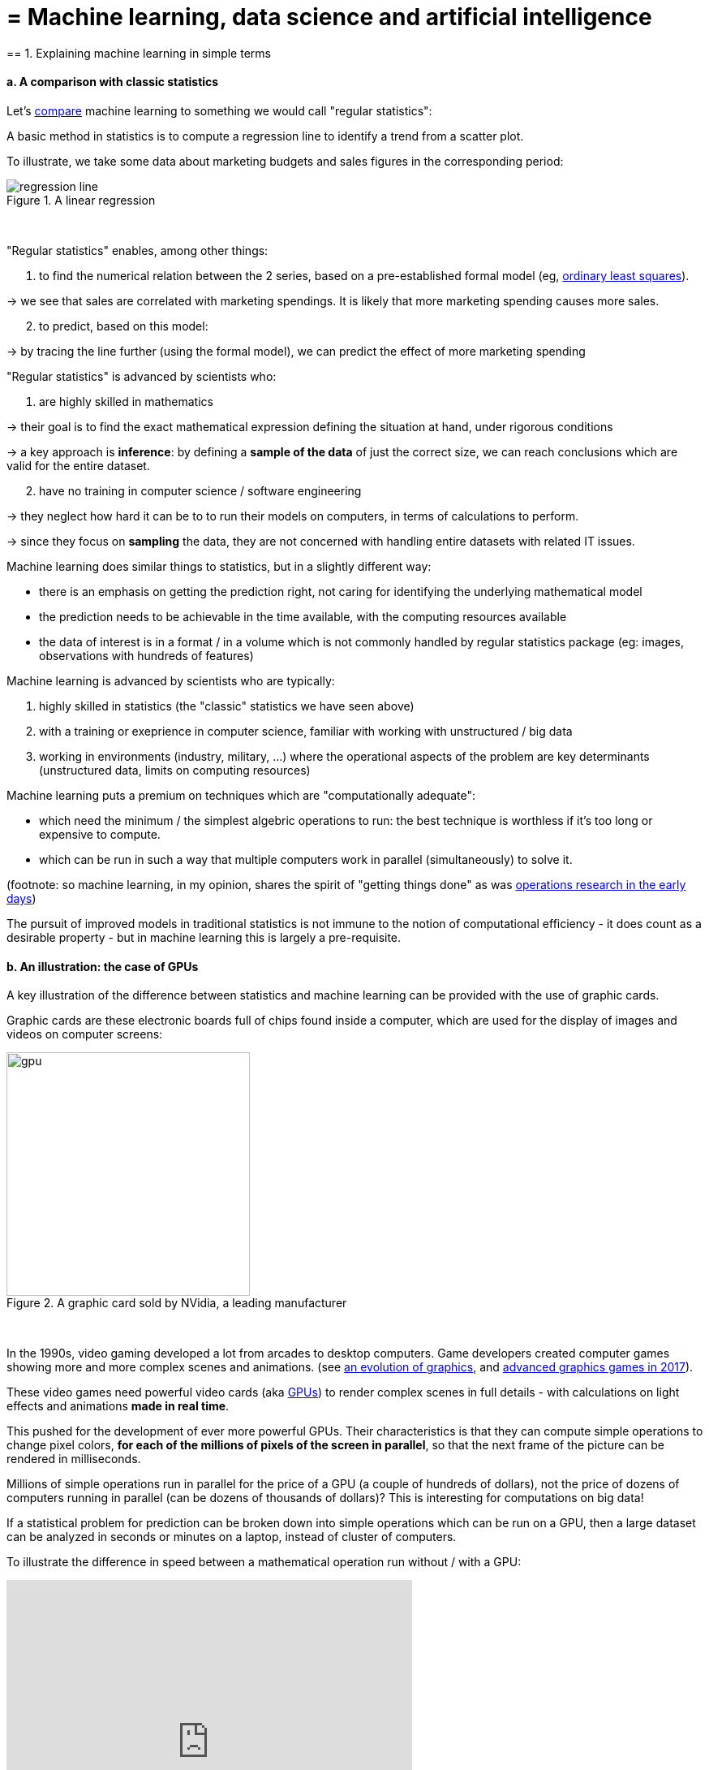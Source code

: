 = = Machine learning, data science and artificial intelligence
== 1. Explaining machine learning in simple terms

==== a. A comparison with classic statistics

Let's https://stats.stackexchange.com/questions/6/the-two-cultures-statistics-vs-machine-learning[compare] machine learning to something we would call "regular statistics":

A basic method in statistics is to compute a regression line to identify a trend from a scatter plot.

To illustrate, we take some data about marketing budgets and sales figures in the corresponding period:


image::regression-line.png[align="center", title="A linear regression"]
{nbsp} +

"Regular statistics" enables, among other things:

1. to find the numerical relation between the 2 series, based on a pre-established formal model (eg, https://en.wikipedia.org/wiki/Ordinary_least_squares[ordinary least squares]).

-> we see that sales are correlated with marketing spendings. It is likely that more marketing spending causes more sales.

[start=2]
2. to predict, based on this model:

-> by tracing the line further (using the formal model), we can predict the effect of more marketing spending

"Regular statistics" is advanced by scientists who:

1. are highly skilled in mathematics

-> their goal is to find the exact mathematical expression defining the situation at hand, under rigorous conditions

-> a key approach is *inference*: by defining a *sample of the data* of just the correct size, we can reach conclusions which are valid for the entire dataset.

[start=2]
2. have no training in computer science / software engineering

-> they neglect how hard it can be to to run their models on computers, in terms of calculations to perform.

-> since they focus on *sampling* the data, they are not concerned with handling entire datasets with related IT issues.

Machine learning does similar things to statistics, but in a slightly different way:

- there is an emphasis on getting the prediction right, not caring for identifying the underlying mathematical model
- the prediction needs to be achievable in the time available, with the computing resources available
- the data of interest is in a format / in a volume which is not commonly handled by regular statistics package (eg: images, observations with hundreds of features)

Machine learning is advanced by scientists who are typically:

[start=1]
1. highly skilled in statistics (the "classic" statistics we have seen above)

[start=2]
2. with a training or exeprience in computer science, familiar with working with unstructured / big data

[start=3]
3. working in environments (industry, military, ...) where the operational aspects of the problem are key determinants (unstructured data, limits on computing resources)

Machine learning puts a premium on techniques which are "computationally adequate":

- which need the minimum / the simplest algebric operations to run: the best technique is worthless if it's too long or expensive to compute.
- which can be run in such a way that multiple computers work in parallel (simultaneously) to solve it.

(footnote: so machine learning, in my opinion, shares the spirit of "getting things done" as was https://en.wikipedia.org/wiki/Operations_research#Second_World_War[operations research in  the early days])

The pursuit of improved models in traditional statistics is not immune to the notion of computational efficiency - it does count as a desirable property - but in machine learning this is largely a pre-requisite.

==== b. An illustration: the case of GPUs

A key illustration of the difference between statistics and machine learning can be provided with the use of graphic cards.

Graphic cards are these electronic boards full of chips found inside a computer, which are used for the display of images and videos on computer screens:

image::gpu.jpg[align="center", title="A graphic card sold by NVidia, a leading manufacturer", width="300"]
{nbsp} +

In the 1990s, video gaming developed a lot from arcades to desktop computers. Game developers created computer games showing more and more complex scenes and animations. (see https://youtu.be/3UTdxI2IEp0[an evolution of graphics], and https://www.youtube.com/watch?v=Rywkv7PCYDM[advanced graphics games in 2017]).

These video games need powerful video cards (aka https://en.wikipedia.org/wiki/Graphics_processing_unit[GPUs]) to render complex scenes in full details - with calculations on light effects and animations *made in real time*.

This pushed for the development of ever more powerful GPUs. Their characteristics is that they can compute simple operations to change pixel colors, *for each of the millions of pixels of the screen in parallel*, so that the next frame of the picture can be rendered in milliseconds.

Millions of simple operations run in parallel for the price of a GPU (a couple of hundreds of dollars), not the price of dozens of computers running in parallel (can be dozens of thousands of dollars)? This is interesting for computations on big data!

If a statistical problem for prediction can be broken down into simple operations which can be run on a GPU, then a large dataset can be analyzed in seconds or minutes on a laptop, instead of  cluster of computers.

To illustrate the difference in speed between a mathematical operation run without / with a GPU:

video::-P28LKWTzrI[youtube, width= 500, height=400]

The issue is: to use a GPU for calculations, you need to conceptualize the problem at hand as one that can be:

- broken into a very large series
- of very simple operations (basically, sums or multiplications, nothing complex like square roots or polynomials)
- which can run independently from each other.

Machine learning tyically pays attention to this dimension of the problem right from the design phase of models and techniques, where statistics would typically not consider the issue, or only downstream: not at the design phase but at the implementation phase.

Now that we have seen how statistics and machine learning differ in their approach, we still need to understand how does machine learning get good results, if it does not rely on modelling / sampling the data like statistics does?


Machine learning can be categorized in 3 families of tricks:

== 2. Three families of machine learning


==== a. The *unsupervised* learning approach

This designates all the methods which take a fresh dataset and find interesting patterns in it, *without training on previous, similar datasets*.

The analogy is with a person doing a task for the first time:

-> she learns a new thing by applying clever heuristics, without having been training on the task before.

Example: in your wedding, how to sit people with similar interests at the same tables?

The set up:

- a list of 100 guests, and 3 tastes you know they have for each of them
- 10 tables with 10 sits each.

- a measure of similarity between 2 guests: 2 guests have similarity of 0% if they share 0 tastes, 33% if they share 1 taste, 66% with 2 tastes in common, 100% with three matching interests.

- a measure of similarity at the level of a table: the sum of similarities between all pairs of guests at the table (45 pairs possible for a table of 10).

A possible solution using an unsupervised approach:

- on a computer, assign randomly the 100 guests to the 10 tables.

- for each table:
** measure the degree of similarity of tastes for the table
** exchange the sit of 1 person at this table, with the sit of a person at a different table.
** measure again the degree of similarity for the table: if it improves, keep the new sits, if not, revert to before the exchange

And repeat for all tables, many times, until no exchange of sits improves the similarity. When this stage is achieved, we say the model has "*converged*".

image::kmeans.jpg[align=center, title="K-means, an unsupervised learning approach", width= 300]
{nbsp} +

==== b. The *supervised* learning approach

Take 50,000 or more observations, or data points, like:

**an image of a cat, with the caption "cat"

**an image of a dog, with the caption "dog"

**another image of a cat, with the caption "cat"

etc....

- you need 50,000 observations of this kind, or more! It is called the *training set*
- this is also called a *labelled dataset*, meaning that we have a label describing each of the observation.

The task is: if we give our computer a new image of a cat without a label, will it be able to guess the label "cat"?

The method:

- take a list of random coefficients (in practice, the list is a vector, or a matrix)

- for each of the 50,000 pictures of dogs and cats:
** apply the coefficients to the picture at hand (let's say we have a dog here)
** If the result is "dog", do nothing, it works!
** If the result is "cat", change slightly the coefficients.
** move to the next picture

- After looping through 50,000 pictures the parameters have hopefully adjusted and fine tuned. This was the *training of the model*.

Now, when you get new pictures (the *fresh set*), applying the trained model should output a correct prediction ("cat" or "dog").

Supervised learning is currently the most popular family of machine learning.

image::muffin.jpg[align=center, title="A hard test case for supervised learning", width=400]
{nbsp} +

It is called *supervised* learning because the learning is very much constrained / supervised by the intensive training performed:

-> there is limited or no "unsupervised discovery" of novelty.

video::4HCE1P-m1l8[youtube, width=500, height=400]

Important take away on the supervised approach:

- *collecting __large__ datasets for training is key*. Without these data, no supervised learning.
- supervised learning is not good at analyzing situations entirely different from what is in the training set.


==== c. The *reinforcement* learning approach

To understand reinforcement learning in an intuitive sense, we can think of how animals can learn quickly by *ignoring* undesirable behavior and rewarding desirable behavior.

This is easy and takes just seconds. The following video shows B.F. Skinner, main figure in psychology in the 1950s-1970s:

video::TtfQlkGwE2U[youtube, width=500, height=400]

Footnote: how does this apply to learning in humans? On the topic of learning and decision making, I warmly recommend https://global.oup.com/academic/product/foundations-of-neuroeconomic-analysis-9780199744251?cc=us&lang=en&[this book by Paul Glimcher], professor of neuroscience, psychology and economics at NYU:

(this is a very hard book to read as it covers three disciplines in depth. The biological mechanisms of decision making it describes can be inspiring to design new computanional approaches.)

image::glimcher.jpg[align="center",title="Foundations of Neuroeconomics, Paul Glimcher, 2010", width="250"]
{nbsp} +

Besides pigeons, reinforcement learning can be applied to any kind of "expert agents".

Take the case of a video game like Super Mario Bros:

image::mario.jpg[align="center",title="Mario Bros, a popular video game"]
{nbsp} +


Struture of the game / the task:

- Goal of the task: Mario should collect gold coins and complete the game by reaching the far right of the screen.
- Negative outcome to be avoided: Mario getting killed by ennemies or falling in holes.

- Starting point: Mario Bros is standing at the beginning of the game, doing nothing.
- Possible actions: move right, jump, stand & do nothing, shoot ahead.


Reinforcement learning works by:

1. Making Mario do a new random action ("try something"), for example: "move right"
2. The game ends (Mario moved right, gets hit by a ennemy)

[start=3]
3. This result is stored somewhere:
** move right = good (progress towards the goal of the game)
** walking close to an ennemy and getting hit by it = bad

[start=4]
4. Game starts over (back to step 1) with a a combination of
** continue doing actions recorded as positive
** try something new (jump, shoot?) when close to a situation associated with a negative outcome

After looping from 1. to 4. thousands of times, Mario completes the game, without any human player:

video::qv6UVOQ0F44[youtube, width=500, height=400]

Reinforcement learning is perceived as corresponding to an important side of human learning / human intelligence (goal oriented, "trial and error").


==== d. When is machine learning useful?

Using machine learning can be a waste of resource, when well known statistics could be easily applied.

Hints that "classic" statistical modelling (maybe as simple as a linear regression) should be enough:

- The dataset is not large (below 50k observations), supervised learning is not going to work
- The data is perfectly structured (tabular data)
- The data points have few features

Cases when "classic" statistics modelling is *necessary*:

- The question is about the relative contribution of independent variables to the determination of an outcome

== 3. Machine Learning and Data Science

Machine learning is a step in the longer chain of steps of data science.

The process was formalized as https://en.wikipedia.org/wiki/Data_mining#Process[kdd]: "Knowledge Discovery in Databases":

image::kdd.png[align="center", title="KDD - knowledge discovery in databases", width=500]
{nbsp} +

More recent representations of the steps in data processing have been suggested, making room for the role of data visualization (see the lecture on the topic):

-> see https://image.slidesharecdn.com/datavisualizationforbusiness-141017095602-conversion-gate01/95/data-visualization-for-business-13-638.jpg?cb=1414060400[the version by Ben Fry] (http://benfry.com/phd/[source]) and this one by Moritz Stefaner:

image::stefaner.png[align="center", title="data visualization workflow by Moritz Stefaner", width=500]
{nbsp} +

(http://blogger.ghostweather.com/2013/11/data-vis-consulting-advice-for-newbies.html[source])

Machine learning is one of the techniques (along with traditional statistics) that intervenes at the step of "Data mining".

What makes data scientists important is that the steps of this kdd are highly interdependent.

You need indviduals or teams who are not just versed in data mining:

-> because the shape of the data at the collection stage has a huge influence on the kind of techniques, and the kind of software, that can be used to discover knowledge.

The skills of a data scientist are often represented as the meeting of three separate domains:

image::conway.png[align="center", title="The Venn diagram of what is a data scientist"]
{nbsp} +

source: http://drewconway.com/zia/2013/3/26/the-data-science-venn-diagram

== 4. Artificial intelligence

==== a. Weak vs Strong AI

Weak AI designates computer programs able to outperform humans at complex tasks with a narrow focus (playing chess)

Weak AI is typically the result of applying expert systems or machine learning techniques seen above.

Strong AI is an intelligence that would be general in scope, able to set its own goal, and conscious of itself. Nothing is close to that yet.

So AI is a synonymous with weak AI at the moment.

==== b. Two videos to understand AI further

Laurent Alexandre on the social and economic stakes of AI (in French):

video::rJowm24piM4[youtube, width= 500, height=400]

John Launchbury, the Director of DARPA's Information Innovation Office (I2O) in 2017:

video::-O01G3tSYpU[youtube, width= 500, height=400]

<<<
